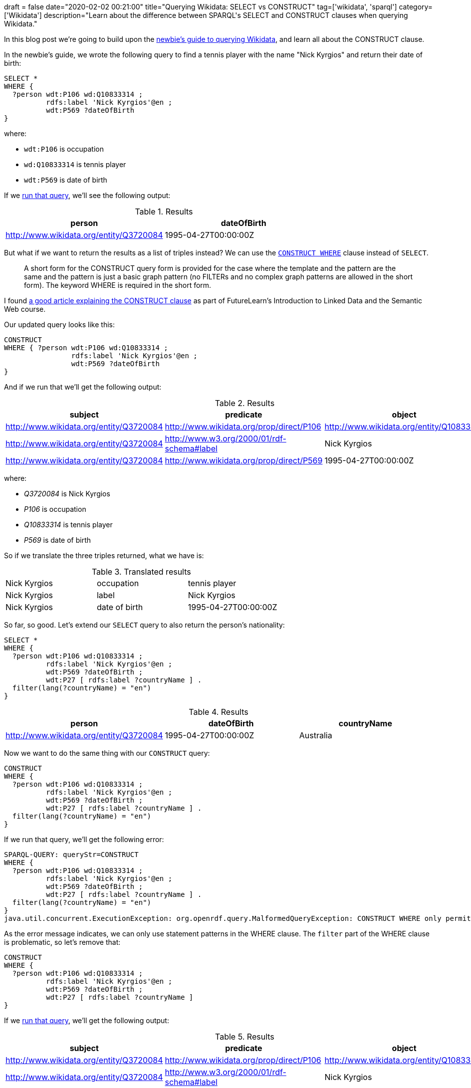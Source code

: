 +++
draft = false
date="2020-02-02 00:21:00"
title="Querying Wikidata: SELECT vs CONSTRUCT"
tag=['wikidata', 'sparql']
category=['Wikidata']
description="Learn about the difference between SPARQL's SELECT and CONSTRUCT clauses when querying Wikidata."
+++

In this blog post we're going to build upon the https://markhneedham.com/blog/2020/01/29/newbie-guide-querying-wikidata/[newbie's guide to querying Wikidata^], and learn all about the CONSTRUCT clause.

In the newbie's guide, we wrote the following query to find a tennis player with the name "Nick Kyrgios" and return their date of birth:

[source,sparql]
----
SELECT *
WHERE {
  ?person wdt:P106 wd:Q10833314 ;
          rdfs:label 'Nick Kyrgios'@en ;
          wdt:P569 ?dateOfBirth
}
----

where:

* `wdt:P106` is occupation
* `wd:Q10833314` is tennis player
* `wdt:P569` is date of birth

If we https://query.wikidata.org/#SELECT%20%2a%0AWHERE%20%7B%0A%20%20%3Fperson%20wdt%3AP106%20wd%3AQ10833314%20%3B%0A%20%20%20%20%20%20%20%20%20%20rdfs%3Alabel%20%27Nick%20Kyrgios%27%40en%20%3B%0A%20%20%20%20%20%20%20%20%20%20wdt%3AP569%20%3FdateOfBirth%0A%7D[run that query^], we'll see the following output:

.Results
[opts="header"]
|===
| person | dateOfBirth
| http://www.wikidata.org/entity/Q3720084 | 1995-04-27T00:00:00Z
|===

But what if we want to return the results as a list of triples instead?
We can use the https://www.w3.org/TR/sparql11-query/#constructWhere[`CONSTRUCT WHERE`^] clause instead of `SELECT`.

[quote]
____
A short form for the CONSTRUCT query form is provided for the case where the template and the pattern are the same and the pattern is just a basic graph pattern (no FILTERs and no complex graph patterns are allowed in the short form).
The keyword WHERE is required in the short form.
____

I found https://www.futurelearn.com/courses/linked-data/0/steps/16104[a good article explaining the CONSTRUCT clause^] as part of FutureLearn's Introduction to Linked Data and the Semantic Web course.

Our updated query looks like this:

[source,sparql]
----
CONSTRUCT
WHERE { ?person wdt:P106 wd:Q10833314 ;
                rdfs:label 'Nick Kyrgios'@en ;
                wdt:P569 ?dateOfBirth
}
----

And if we run that we'll get the following output:

.Results
[opts="header"]
|===
| subject | predicate | object
| http://www.wikidata.org/entity/Q3720084 | http://www.wikidata.org/prop/direct/P106 | http://www.wikidata.org/entity/Q10833314
| http://www.wikidata.org/entity/Q3720084 | http://www.w3.org/2000/01/rdf-schema#label | Nick Kyrgios
| http://www.wikidata.org/entity/Q3720084 | http://www.wikidata.org/prop/direct/P569 | 1995-04-27T00:00:00Z
|===

where:

*  _Q3720084_ is Nick Kyrgios
* _P106_ is occupation
* _Q10833314_ is tennis player
* _P569_ is date of birth

So if we translate the three triples returned, what we have is:


.Translated results
|===
| Nick Kyrgios | occupation | tennis player
| Nick Kyrgios | label | Nick Kyrgios
| Nick Kyrgios | date of birth | 1995-04-27T00:00:00Z
|===

So far, so good.
Let's extend our `SELECT` query to also return the person's nationality:

[source, spaqrl]
----
SELECT *
WHERE {
  ?person wdt:P106 wd:Q10833314 ;
          rdfs:label 'Nick Kyrgios'@en ;
          wdt:P569 ?dateOfBirth ;
          wdt:P27 [ rdfs:label ?countryName ] .
  filter(lang(?countryName) = "en")
}
----

.Results
[opts="header"]
|===
| person | dateOfBirth | countryName
| http://www.wikidata.org/entity/Q3720084 |1995-04-27T00:00:00Z | Australia
|===

Now we want to do the same thing with our `CONSTRUCT` query:

[source, spaqrl]
----
CONSTRUCT
WHERE {
  ?person wdt:P106 wd:Q10833314 ;
          rdfs:label 'Nick Kyrgios'@en ;
          wdt:P569 ?dateOfBirth ;
          wdt:P27 [ rdfs:label ?countryName ] .
  filter(lang(?countryName) = "en")
}
----

If we run that query, we'll get the following error:

[source,text]
----
SPARQL-QUERY: queryStr=CONSTRUCT
WHERE {
  ?person wdt:P106 wd:Q10833314 ;
          rdfs:label 'Nick Kyrgios'@en ;
          wdt:P569 ?dateOfBirth ;
          wdt:P27 [ rdfs:label ?countryName ] .
  filter(lang(?countryName) = "en")
}
java.util.concurrent.ExecutionException: org.openrdf.query.MalformedQueryException: CONSTRUCT WHERE only permits statement patterns in the WHERE clause.
----

As the error message indicates, we can only use statement patterns in the WHERE clause.
The `filter` part of the WHERE clause is problematic, so let's remove that:

[source, spaqrl]
----
CONSTRUCT
WHERE {
  ?person wdt:P106 wd:Q10833314 ;
          rdfs:label 'Nick Kyrgios'@en ;
          wdt:P569 ?dateOfBirth ;
          wdt:P27 [ rdfs:label ?countryName ]
}
----

If we https://query.wikidata.org/#CONSTRUCT%0AWHERE%20%7B%20%3Fperson%20wdt%3AP106%20wd%3AQ10833314%20%3B%0A%20%20%20%20%20%20%20%20%20%20%20%20%20%20%20%20rdfs%3Alabel%20%27Nick%20Kyrgios%27%40en%20%3B%0A%20%20%20%20%20%20%20%20%20%20%20%20%20%20%20%20wdt%3AP569%20%3FdateOfBirth%20%3B%0A%20%20%20%20%20%20%20%20%20%20%20%20%20%20%20%20wdt%3AP27%20%5B%20rdfs%3Alabel%20%3FcountryName%20%5D%0A%7D[run that query^], we'll get the following output:

.Results
[opts="header"]
|===
| subject | predicate | object
| http://www.wikidata.org/entity/Q3720084 | http://www.wikidata.org/prop/direct/P106 | http://www.wikidata.org/entity/Q10833314
| http://www.wikidata.org/entity/Q3720084 |http://www.w3.org/2000/01/rdf-schema#label | Nick Kyrgios
| http://www.wikidata.org/entity/Q3720084 | http://www.wikidata.org/prop/direct/P569 | 1995-04-27T00:00:00Z
| b0 | http://www.w3.org/2000/01/rdf-schema#label | Australia
|http://www.wikidata.org/entity/Q3720084 | http://www.wikidata.org/prop/direct/P27 | b0
|b1 | http://www.w3.org/2000/01/rdf-schema#label | Awıstralya
|http://www.wikidata.org/entity/Q3720084 | http://www.wikidata.org/prop/direct/P27 | b1
3+| ...
| b5 |http://www.w3.org/2000/01/rdf-schema#label | ཨས་ཊེཡེ་ལི་ཡ
| http://www.wikidata.org/entity/Q3720084 | http://www.wikidata.org/prop/direct/P27 | b5
|===

Hmm, the output isn't exactly what we wanted.
We have two issues to try and figure out:

* what are those values that prefixed with `b` all about?
* we've got every single version of "Australia" instead of just the English version

We can fix the first problem by pulling out the country and country name separately instead of doing it all in one statement.
This means that:

[source,sparql]
----
?player wdt:P27 [ rdfs:label ?countryName ]
----

becomes:

[source,sparql]
----
?player wdt:P27 ?country .
?country rdfs:label ?countryName
----

If we do that, we'll have the following query:

[source,sparql]
----
CONSTRUCT
WHERE {
  ?person wdt:P106 wd:Q10833314 ;
          rdfs:label 'Nick Kyrgios'@en ;
          wdt:P569 ?dateOfBirth ;
          wdt:P27 ?country  .
  ?country rdfs:label ?countryName
}
----

And now let's https://query.wikidata.org/#CONSTRUCT%0AWHERE%20%7B%20%3Fperson%20wdt%3AP106%20wd%3AQ10833314%20%3B%0A%20%20%20%20%20%20%20%20%20%20%20%20%20%20%20%20rdfs%3Alabel%20%27Nick%20Kyrgios%27%40en%20%3B%0A%20%20%20%20%20%20%20%20%20%20%20%20%20%20%20%20wdt%3AP569%20%3FdateOfBirth%20%3B%0A%20%20%20%20%20%20%20%20%20%20%20%20%20%20%20%20wdt%3AP27%20%3Fcountry%20%20.%0A%20%20%20%20%20%20%20%3Fcountry%20rdfs%3Alabel%20%3FcountryName%0A%7D[run that query^]:

.Results
[opts="header"]
|===
| subject | predicate | object
|http://www.wikidata.org/entity/Q3720084|http://www.wikidata.org/prop/direct/P106|http://www.wikidata.org/entity/Q10833314
|http://www.wikidata.org/entity/Q3720084|http://www.w3.org/2000/01/rdf-schema#label|Nick Kyrgios
|http://www.wikidata.org/entity/Q3720084|http://www.wikidata.org/prop/direct/P569|1995-04-27T00:00:00Z
|http://www.wikidata.org/entity/Q3720084|http://www.wikidata.org/prop/direct/P27|http://www.wikidata.org/entity/Q408
|http://www.wikidata.org/entity/Q408|http://www.w3.org/2000/01/rdf-schema#label|Australia
|http://www.wikidata.org/entity/Q408|http://www.w3.org/2000/01/rdf-schema#label|Australië
3+| ...
| http://www.wikidata.org/entity/Q408|http://www.w3.org/2000/01/rdf-schema#label,Австралия,
| http://www.wikidata.org/entity/Q408|http://www.w3.org/2000/01/rdf-schema#label,Austràlia,
|===

That's better, but we still have all versions of Australia instead of just the English version.
As far as I understand, to fix that we'll need to use the normal CONSTRUCT syntax, which requires us to specify all the triples that we'd like to return.

Let's update our query to do that:

[source,sparql]
----
CONSTRUCT {
  ?person wdt:P569 ?dateOfBirth;
          rdfs:label ?playerName;
          wdt:P27 ?country .
  ?country rdfs:label ?countryName
}
WHERE {
  ?person wdt:P106 wd:Q10833314 ;
          rdfs:label 'Nick Kyrgios'@en ;
          wdt:P569 ?dateOfBirth ;
          wdt:P27 ?country  .
  ?country rdfs:label ?countryName .
  filter(lang(?countryName) = "en")
}
----

And if we https://query.wikidata.org/#CONSTRUCT%20%7B%20%0A%20%20%3Fperson%20wdt%3AP569%20%3FdateOfBirth%3B%0A%20%20%20%20%20%20%20%20%20%20rdfs%3Alabel%20%3FplayerName%3B%0A%20%20%20%20%20%20%20%20%20%20wdt%3AP27%20%3Fcountry%20.%0A%20%20%3Fcountry%20rdfs%3Alabel%20%3FcountryName%0A%7D%0AWHERE%20%7B%20%3Fperson%20wdt%3AP106%20wd%3AQ10833314%20%3B%0A%20%20%20%20%20%20%20%20%20%20%20%20%20%20%20%20rdfs%3Alabel%20%27Nick%20Kyrgios%27%40en%20%3B%0A%20%20%20%20%20%20%20%20%20%20%20%20%20%20%20%20wdt%3AP569%20%3FdateOfBirth%20%3B%0A%20%20%20%20%20%20%20%20%20%20%20%20%20%20%20%20wdt%3AP27%20%3Fcountry%20%20.%0A%20%20%20%20%20%20%20%3Fcountry%20rdfs%3Alabel%20%3FcountryName%20.%0A%20%20%20%20%20%20%20filter%28lang%28%3FcountryName%29%20%3D%20%22en%22%29%0A%7D%0A[run that query^], we'll see the following output:

.Results
[opts="header"]
|===
| subject | predicate | object
| http://www.wikidata.org/entity/Q3720084|http://www.wikidata.org/prop/direct/P569 |1995-04-27T00:00:00Z
| http://www.wikidata.org/entity/Q3720084|http://www.wikidata.org/prop/direct/P27 |http://www.wikidata.org/entity/Q408
| http://www.wikidata.org/entity/Q408|http://www.w3.org/2000/01/rdf-schema#label | Australia
|===

That's better, but we're missing the statement that returns the player's name.

We do have that statement in the CONSTRUCT clause, but we also need to have it in the WHERE clause.
If we do that we'll also need to add a language filter so that we only return the English version of the name.
Our query now looks like this:

[source,sparql]
----
CONSTRUCT {
  ?person wdt:P569 ?dateOfBirth;
          rdfs:label ?playerName;
          wdt:P27 ?country .
  ?country rdfs:label ?countryName
}
WHERE {
  ?person wdt:P106 wd:Q10833314 ;
          rdfs:label 'Nick Kyrgios'@en ;
          rdfs:label ?playerName;
          wdt:P569 ?dateOfBirth ;
          wdt:P27 ?country  .
  ?country rdfs:label ?countryName .
  filter(lang(?countryName) = "en")
  filter(lang(?playerName) = "en")
}
----

Now let's https://query.wikidata.org/#CONSTRUCT%20%7B%20%0A%20%20%3Fperson%20wdt%3AP569%20%3FdateOfBirth%3B%0A%20%20%20%20%20%20%20%20%20%20rdfs%3Alabel%20%3FplayerName%3B%0A%20%20%20%20%20%20%20%20%20%20wdt%3AP27%20%3Fcountry%20.%0A%20%20%3Fcountry%20rdfs%3Alabel%20%3FcountryName%0A%7D%0AWHERE%20%7B%20%3Fperson%20wdt%3AP106%20wd%3AQ10833314%20%3B%0A%20%20%20%20%20%20%20%20%20%20%20%20%20%20%20%20rdfs%3Alabel%20%27Nick%20Kyrgios%27%40en%20%3B%0A%20%20%20%20%20%20%20%20%20%20%20%20%20%20%20%20rdfs%3Alabel%20%3FplayerName%3B%0A%20%20%20%20%20%20%20%20%20%20%20%20%20%20%20%20wdt%3AP569%20%3FdateOfBirth%20%3B%0A%20%20%20%20%20%20%20%20%20%20%20%20%20%20%20%20wdt%3AP27%20%3Fcountry%20%20.%0A%20%20%20%20%20%20%20%3Fcountry%20rdfs%3Alabel%20%3FcountryName%20.%0A%20%20%20%20%20%20%20filter%28lang%28%3FcountryName%29%20%3D%20%22en%22%29%0A%20%20%20%20%20%20%20filter%28lang%28%3FplayerName%29%20%3D%20%22en%22%29%0A%7D%0A[run that query^]:

.Results
[opts="header"]
|===
| subject | predicate | object
| http://www.wikidata.org/entity/Q3720084|http://www.wikidata.org/prop/direct/P569 | 1995-04-27T00:00:00Z
| http://www.wikidata.org/entity/Q3720084|http://www.w3.org/2000/01/rdf-schema#label |Nick Kyrgios
| http://www.wikidata.org/entity/Q3720084|http://www.wikidata.org/prop/direct/P27 |http://www.wikidata.org/entity/Q408
| http://www.wikidata.org/entity/Q408|http://www.w3.org/2000/01/rdf-schema#label |Australia
|===

Much better.

One https://jbarrasa.com/2019/12/05/quickgraph10-enrich-your-neo4j-knowledge-graph-by-querying-wikidata/[other neat thing^] about the `CONSTRUCT` clause is that we can change the RDF graph that our query returns.
The following query uses vocabulary from schema.org in place of Wikidata predicates:

[source,sparql]
----
PREFIX sch: <http://schema.org/>

CONSTRUCT {
  ?person sch:birthDate ?dateOfBirth;
          sch:name ?playerName;
          sch:nationality ?country .
  ?country sch:name ?countryName
}
WHERE {
  ?person wdt:P106 wd:Q10833314 ;
          rdfs:label 'Nick Kyrgios'@en ;
          rdfs:label ?playerName;
          wdt:P569 ?dateOfBirth ;
          wdt:P27 ?country  .
  ?country rdfs:label ?countryName .
  filter(lang(?countryName) = "en")
  filter(lang(?playerName) = "en")
}
----

If we https://query.wikidata.org/#PREFIX%20sch%3A%20%3Chttp%3A%2F%2Fschema.org%2F%3E%20%0A%0ACONSTRUCT%20%7B%0A%20%20%3Fperson%20sch%3AbirthDate%20%3FdateOfBirth%3B%0A%20%20%20%20%20%20%20%20%20%20sch%3Aname%20%3FplayerName%3B%0A%20%20%20%20%20%20%20%20%20%20sch%3Anationality%20%3Fcountry%20.%0A%20%20%3Fcountry%20sch%3Aname%20%3FcountryName%0A%7D%0AWHERE%20%7B%0A%20%20%3Fperson%20wdt%3AP106%20wd%3AQ10833314%20%3B%0A%20%20%20%20%20%20%20%20%20%20rdfs%3Alabel%20%27Nick%20Kyrgios%27%40en%20%3B%0A%20%20%20%20%20%20%20%20%20%20rdfs%3Alabel%20%3FplayerName%3B%0A%20%20%20%20%20%20%20%20%20%20wdt%3AP569%20%3FdateOfBirth%20%3B%0A%20%20%20%20%20%20%20%20%20%20wdt%3AP27%20%3Fcountry%20%20.%0A%20%20%3Fcountry%20rdfs%3Alabel%20%3FcountryName%20.%0A%20%20filter%28lang%28%3FcountryName%29%20%3D%20%22en%22%29%0A%20%20filter%28lang%28%3FplayerName%29%20%3D%20%22en%22%29%0A%7D[run this query^], we get the following, much friendlier looking, output:

.Results
[opts="header"]
|===
| subject | predicate | object
|http://www.wikidata.org/entity/Q3720084|http://schema.org/birthDate  | 1995-04-27T00:00:00Z
|http://www.wikidata.org/entity/Q3720084|http://schema.org/name | Nick Kyrgios
|http://www.wikidata.org/entity/Q3720084|http://schema.org/nationality | http://www.wikidata.org/entity/Q408
|http://www.wikidata.org/entity/Q408| http://schema.org/name | Australia
|===

And that's all for now.
If there's a better way to do anything that I described, do let me know in the comments, I'm still a SPARQL newbie.
